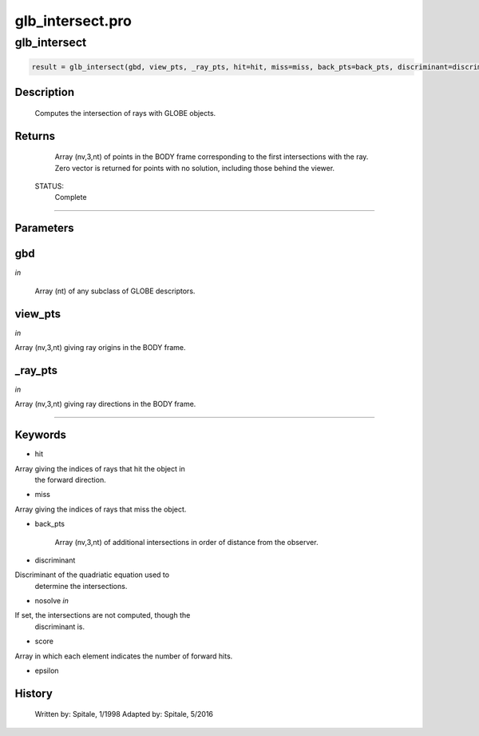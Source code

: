 glb\_intersect.pro
===================================================================================================



























glb\_intersect
________________________________________________________________________________________________________________________





.. code:: IDL

 result = glb_intersect(gbd, view_pts, _ray_pts, hit=hit, miss=miss, back_pts=back_pts, discriminant=discriminant, nosolve=nosolve, score=score, epsilon=epsilon)



Description
-----------
	Computes the intersection of rays with GLOBE objects.










Returns
-------

	Array (nv,3,nt) of points in the BODY frame corresponding to the
	first intersections with the ray.  Zero vector is returned for points
	with no solution, including those behind the viewer.


 STATUS:
	Complete










+++++++++++++++++++++++++++++++++++++++++++++++++++++++++++++++++++++++++++++++++++++++++++++++++++++++++++++++++++++++++++++++++++++++++++++++++++++++++++++++++++++++++++++


Parameters
----------




gbd
-----------------------------------------------------------------------------

*in* 

	Array (nt) of any subclass of GLOBE descriptors.





view\_pts
-----------------------------------------------------------------------------

*in* 

Array (nv,3,nt) giving ray origins in the BODY frame.





\_ray\_pts
-----------------------------------------------------------------------------

*in* 

Array (nv,3,nt) giving ray directions in the BODY frame.






+++++++++++++++++++++++++++++++++++++++++++++++++++++++++++++++++++++++++++++++++++++++++++++++++++++++++++++++++++++++++++++++++++++++++++++++++++++++++++++++++++++++++++++++++




Keywords
--------


.. _hit
- hit 

Array giving the indices of rays that hit the object in
		the forward direction.




.. _miss
- miss 

Array giving the indices of rays that miss the object.




.. _back\_pts
- back\_pts 


		Array (nv,3,nt) of additional intersections in order of distance
		from the observer.





.. _discriminant
- discriminant 

Discriminant of the quadriatic equation used to
			determine the intersections.




.. _nosolve
- nosolve *in* 

If set, the intersections are not computed, though the
		 discriminant is.




.. _score
- score 

Array in which each element indicates the number of forward hits.




.. _epsilon
- epsilon 













History
-------

 	Written by:	Spitale, 1/1998
 	Adapted by:	Spitale, 5/2016





















